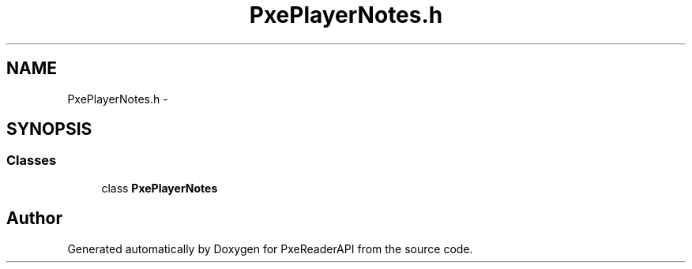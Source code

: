 .TH "PxePlayerNotes.h" 3 "Mon Apr 28 2014" "PxeReaderAPI" \" -*- nroff -*-
.ad l
.nh
.SH NAME
PxePlayerNotes.h \- 
.SH SYNOPSIS
.br
.PP
.SS "Classes"

.in +1c
.ti -1c
.RI "class \fBPxePlayerNotes\fP"
.br
.in -1c
.SH "Author"
.PP 
Generated automatically by Doxygen for PxeReaderAPI from the source code\&.
